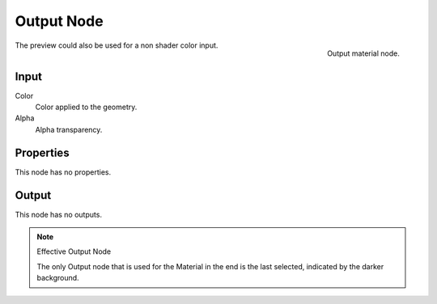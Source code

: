 
***********
Output Node
***********

.. figure:: /images/render_bi_material-output-node.jpg
   :align: right

   Output material node.


The preview could also be used for a non shader color input.

Input
=====

Color
   Color applied to the geometry.
Alpha
   Alpha transparency.

Properties
==========

This node has no properties.


Output
======

This node has no outputs.


.. note:: Effective Output Node

   The only Output node that is used for the Material in the end
   is the last selected, indicated by the darker background.

